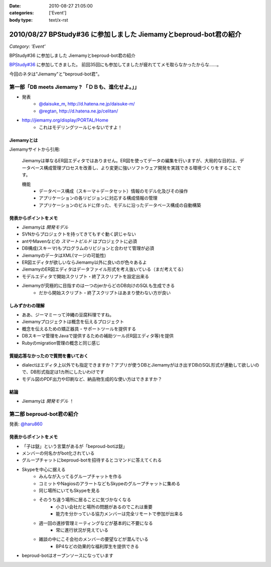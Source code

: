 :date: 2010-08-27 21:05:00
:categories: ['Event']
:body type: text/x-rst

=================================================================
2010/08/27 BPStudy#36 に参加しました Jiemamyとbeproud-bot君の紹介
=================================================================

*Category: 'Event'*

BPStudy#36 に参加しました Jiemamyとbeproud-bot君の紹介

`BPStudy#36`_ に参加してきました。
前回35回にも参加してましたが疲れててメモ取らなかったからな……。

.. _`BPStudy#36`: http://atnd.org/events/7114

今回のネタは"Jiemamy"と"beproud-bot君"。


第一部「DB meets Jiemamy ? 「ＤＢも、進化せよ。」」
------------------------------------------------------

* 発表
    * `@daisuke_m`_, http://d.hatena.ne.jp/daisuke-m/
    * `@regtan`_, http://d.hatena.ne.jp/celitan/

.. _`@daisuke_m`: http://twitter.com/daisuke_m
.. _`@regtan`: http://twitter.com/regtan

* http://jiemamy.org/display/PORTAL/Home
    * これはモデリングツールじゃないですよ！


Jiemamyとは
~~~~~~~~~~~~
Jiemamyサイトから引用:

    Jiemamyは単なるER図エディタではありません。ER図を使ってデータの編集を行いますが、大局的な目的は、データベース構成管理プロセスを改善し、より変更に強いソフトウェア開発を実践できる環境づくりをすることです。

    機能
        * データベース構成（スキーマ＋データセット）情報のモデル化及びその操作
        * アプリケーションの各リビジョンに対応する構成情報の管理
        * アプリケーションのビルドに伴った、モデルに沿ったデータベース構成の自動構築

発表からポイントをメモ
~~~~~~~~~~~~~~~~~~~~~~~
* Jiemamyは `開発モデル`
* SVNからプロジェクトを持ってきてもすぐ動く訳じゃない
* antやMavenなどの `スマートビルド` はプロジェクトに必須
* DB構成(スキーマ)もプログラムのリビジョンと合わせて管理が必須
* JiemamyのデータはXML(マージの可能性)
* ER図エディタが欲しいならJiemamy以外に良いのが色々あるよ
* JiemamyのER図エディタはデータファイル形式を考え抜いている（まだ考えてる）
* モデルエディタで開始スクリプト・終了スクリプトを設定出来る
* Jiemamyが究極的に目指すのは一つのjerからどのDB向けのSQLも生成できる
    * だから開始スクリプト・終了スクリプトはあまり使わない方が良い

しみずかわの理解
~~~~~~~~~~~~~~~~~~
* ああ、ジーマミーって沖縄の豆腐料理ですね。
* Jiemamyプロジェクトは概念を伝えるプロジェクト
* 概念を伝えるための矯正器具・サポートツールを提供する
* DBスキーマ管理をJavaで提供するための補助ツール(ER図エディタ等)を提供
* Rubyのmigration管理の概念と同じ感じ

質疑応答なかったので質問を書いておく
~~~~~~~~~~~~~~~~~~~~~~~~~~~~~~~~~~~~~
* dialectはエディタ上以外でも指定できますか？アプリが使うDBとJiemamyがはき出すDBのSQL形式が連動して欲しいので、DB形式指定は1カ所にしたいわけです

* モデル図のPDF出力や印刷など、納品物生成的な使い方はできますか？

結論
~~~~~
* Jiemamyは `開発モデル` ！


第二部 beproud-bot君の紹介
---------------------------

発表: `@haru860`_

.. _`@haru860`: http://twitter.com/haru860

発表からポイントをメモ
~~~~~~~~~~~~~~~~~~~~~~~
* 「子は鎹」という言葉があるが「beproud-botは鎹」
* メンバーの何名かがbot化されている
* グループチャットにbeproud-botを招待するとコマンドに答えてくれる
* Skypeを中心に据える
    * みんなが入ってるグループチャットを作る
    * コミットやNagiosのアラートなどもSkypeのグループチャットに集める
    * 同じ場所にいてもSkypeを見る
    * そのうち違う場所に居ることに気づかなくなる
        * 小さい会社だと場所の問題があるのでこれは重要
        * 能力を分かっている協力メンバーは完全リモートで参加が出来る
    * 週一回の進捗管理ミーティングなどが基本的に不要になる
        * 常に進行状況が見えている
    * 雑談の中にこそ会社のメンバーの要望などが潜んでいる
        * BP4などの効果的な福利厚生を提供できる
* beproud-botはオープンソースになっています


.. :extend type: text/x-rst
.. :extend:

